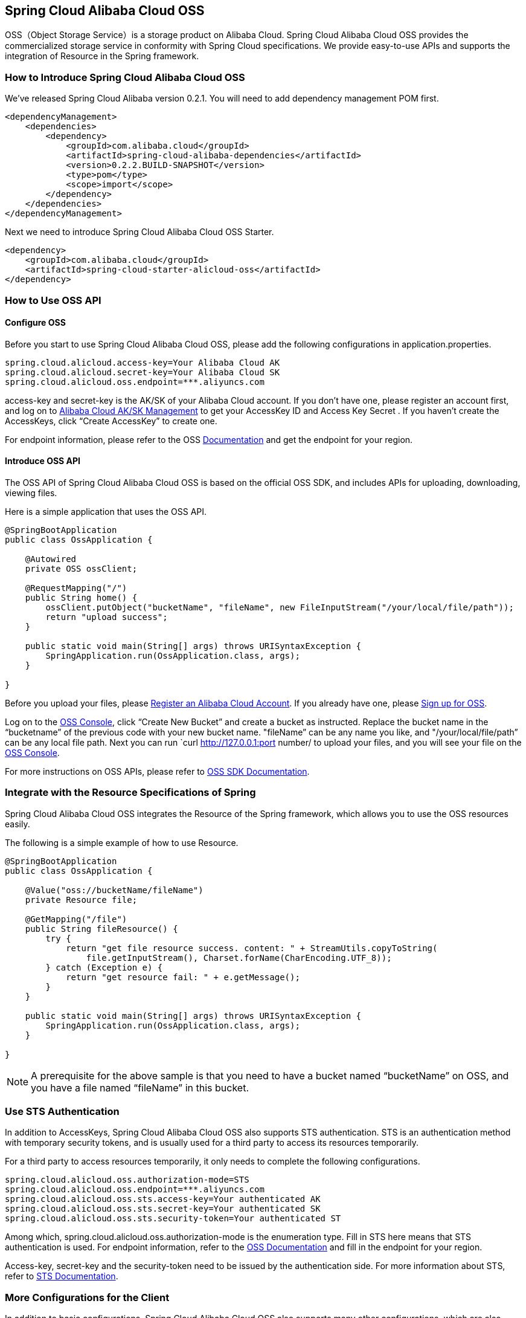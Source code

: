 == Spring Cloud Alibaba Cloud OSS

OSS（Object Storage Service）is a storage product on Alibaba Cloud. Spring Cloud Alibaba Cloud OSS provides the commercialized storage service in conformity with Spring Cloud specifications. We provide easy-to-use APIs and supports the integration of Resource in the Spring framework.

=== How to Introduce Spring Cloud Alibaba Cloud OSS

We’ve released Spring Cloud Alibaba version 0.2.1. You will need to add dependency management POM first.

[source,xml]
----
<dependencyManagement>
    <dependencies>
        <dependency>
            <groupId>com.alibaba.cloud</groupId>
            <artifactId>spring-cloud-alibaba-dependencies</artifactId>
            <version>0.2.2.BUILD-SNAPSHOT</version>
            <type>pom</type>
            <scope>import</scope>
        </dependency>
    </dependencies>
</dependencyManagement>
----

Next we need to introduce Spring Cloud Alibaba Cloud OSS Starter.

[source,xml]
----
<dependency>
    <groupId>com.alibaba.cloud</groupId>
    <artifactId>spring-cloud-starter-alicloud-oss</artifactId>
</dependency>
----

=== How to Use OSS API

==== Configure OSS

Before you start to use Spring Cloud Alibaba Cloud OSS, please add the following configurations in application.properties.

[source,properties]
----
spring.cloud.alicloud.access-key=Your Alibaba Cloud AK
spring.cloud.alicloud.secret-key=Your Alibaba Cloud SK
spring.cloud.alicloud.oss.endpoint=***.aliyuncs.com
----

access-key and secret-key is the AK/SK of your Alibaba Cloud account. If you don’t have one, please register an account first, and log on to https://usercenter.console.aliyun.com/#/manage/ak[Alibaba Cloud AK/SK Management] to get your AccessKey ID and Access Key Secret . If you haven’t create the AccessKeys, click “Create AccessKey” to create one.

For endpoint information, please refer to the OSS https://help.aliyun.com/document_detail/31837.html[Documentation] and get the endpoint for your region.


==== Introduce OSS API

The OSS API of Spring Cloud Alibaba Cloud OSS is based on the official OSS SDK, and includes APIs for uploading, downloading, viewing files.

Here is a simple application that uses the OSS API.

[source,java]
----
@SpringBootApplication
public class OssApplication {

    @Autowired
    private OSS ossClient;

    @RequestMapping("/")
    public String home() {
        ossClient.putObject("bucketName", "fileName", new FileInputStream("/your/local/file/path"));
        return "upload success";
    }

    public static void main(String[] args) throws URISyntaxException {
        SpringApplication.run(OssApplication.class, args);
    }

}
----

Before you upload your files, please  https://account.aliyun.com/register/register.htm?spm=5176.8142029.388261.26.e9396d3eaYK2sG&oauth_callback=https%3A%2F%2Fwww.aliyun.com%2F[Register an Alibaba Cloud Account]. If you already have one, please  https://common-buy.aliyun.com/?spm=5176.8465980.unusable.dopen.4cdf1450rg8Ujb&commodityCode=oss#/open[Sign up for OSS].

Log on to the https://oss.console.aliyun.com/overview[OSS Console], click “Create New Bucket” and create a bucket as instructed. Replace the bucket name in the “bucketname” of the previous code with your new bucket name.  "fileName” can be any name you like, and "/your/local/file/path” can be any local file path. Next you can run `curl http://127.0.0.1:port number/ to upload your files, and you will see your file on the https://oss.console.aliyun.com/overview[OSS Console].

For more instructions on OSS APIs, please refer to https://help.aliyun.com/document_detail/32008.html[OSS SDK Documentation].

=== Integrate with the Resource Specifications of Spring

Spring Cloud Alibaba Cloud OSS integrates the Resource of the Spring framework, which allows you to use the OSS resources easily.

The following is a simple example of how to use Resource.

[source,java]
----
@SpringBootApplication
public class OssApplication {

    @Value("oss://bucketName/fileName")
    private Resource file;

    @GetMapping("/file")
    public String fileResource() {
        try {
            return "get file resource success. content: " + StreamUtils.copyToString(
                file.getInputStream(), Charset.forName(CharEncoding.UTF_8));
        } catch (Exception e) {
            return "get resource fail: " + e.getMessage();
        }
    }

    public static void main(String[] args) throws URISyntaxException {
        SpringApplication.run(OssApplication.class, args);
    }

}
----

NOTE: A prerequisite for the above sample is that you need to have a bucket named “bucketName” on OSS, and you have a file named “fileName” in this bucket.

=== Use STS Authentication

In addition to AccessKeys, Spring Cloud Alibaba Cloud OSS also supports STS authentication. STS is an authentication method with temporary security tokens, and is usually used for a third party to access its resources temporarily.

For a third party to access resources temporarily, it only needs to complete the following configurations.

[source,properties]
----
spring.cloud.alicloud.oss.authorization-mode=STS
spring.cloud.alicloud.oss.endpoint=***.aliyuncs.com
spring.cloud.alicloud.oss.sts.access-key=Your authenticated AK
spring.cloud.alicloud.oss.sts.secret-key=Your authenticated SK
spring.cloud.alicloud.oss.sts.security-token=Your authenticated ST
----

Among which, spring.cloud.alicloud.oss.authorization-mode is the enumeration type. Fill in STS here means that STS authentication is used. For endpoint information, refer to the https://help.aliyun.com/document_detail/31837.html[OSS Documentation] and fill in the endpoint for your region.

Access-key, secret-key and the security-token need to be issued by the authentication side. For more information about STS, refer to https://help.aliyun.com/document_detail/31867.html[STS Documentation].

=== More Configurations for the Client

In addition to basic configurations, Spring Cloud Alibaba Cloud OSS also supports many other configurations, which are also included in the application.properties file.

Here are some examples.

[source,properties]
----
spring.cloud.alicloud.oss.authorization-mode=STS
spring.cloud.alicloud.oss.endpoint=***.aliyuncs.com
spring.cloud.alicloud.oss.sts.access-key=Your authenticated AK
spring.cloud.alicloud.oss.sts.secret-key=Your authenticated SK
spring.cloud.alicloud.oss.sts.security-token=Your authenticated ST

spring.cloud.alicloud.oss.config.connection-timeout=3000
spring.cloud.alicloud.oss.config.max-connections=1000
----

For more configurations, refer to  the table at the bottom of https://help.aliyun.com/document_detail/32010.html[OSSClient Configurations].

NOTE: In most cases, you need to connect the parameter names with “-” for the parameters in the table of https://help.aliyun.com/document_detail/32010.html[OSSClient Configurations] with “-”, and all letters should be in lowercase. For example, ConnectionTimeout should be changed to connection-timeout.
